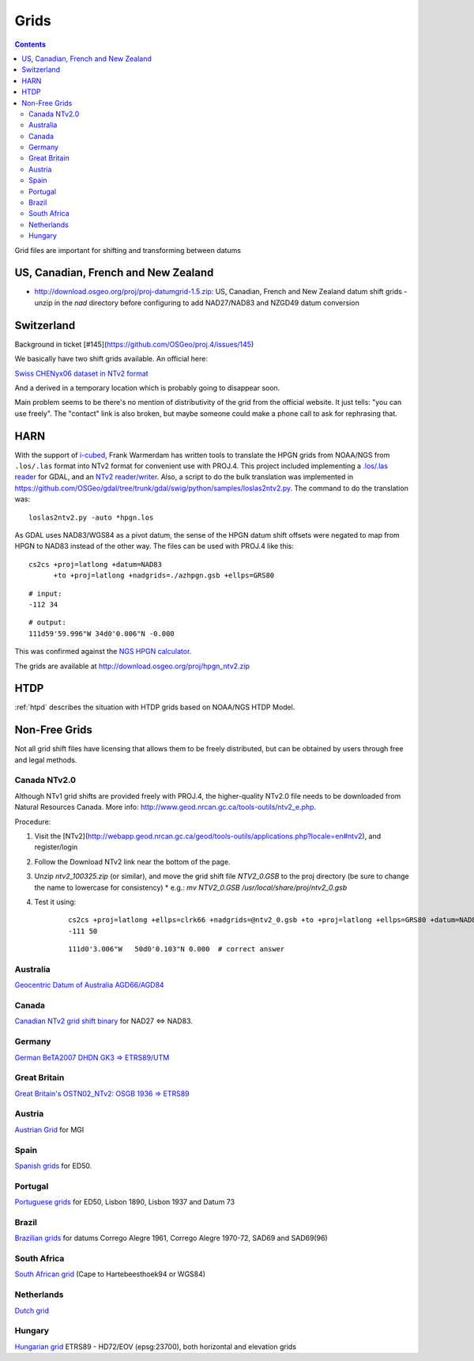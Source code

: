 .. _grids:

================================================================================
Grids
================================================================================

.. contents:: Contents
   :depth: 3
   :backlinks: none


Grid files are important for shifting and transforming between datums

US, Canadian, French and New Zealand
--------------------------------------------------------------------------------

* http://download.osgeo.org/proj/proj-datumgrid-1.5.zip: US, Canadian, French
  and New Zealand datum shift grids - unzip in the `nad` directory before
  configuring to add NAD27/NAD83 and NZGD49 datum conversion

Switzerland
--------------------------------------------------------------------------------

Background in ticket [#145](https://github.com/OSGeo/proj.4/issues/145)

We basically have two shift grids available. An official here:

`Swiss CHENyx06 dataset in NTv2 format <http://www.swisstopo.admin.ch/internet/swisstopo/en/home/topics/survey/lv03-lv95/chenyx06/distortion_grids.html>`__

And a derived in a temporary location which is probably going to disappear soon.

Main problem seems to be there's no mention of distributivity of the grid from
the official website.  It just tells: "you can use freely".  The "contact" link
is also broken, but maybe someone could make a phone call to ask for rephrasing
that.

HARN
--------------------------------------------------------------------------------

With the support of `i-cubed <http://www.i-cubed.com>`__, Frank Warmerdam has
written tools to translate the HPGN grids from NOAA/NGS from ``.los/.las`` format
into NTv2 format for convenient use with PROJ.4.  This project included
implementing a `.los/.las reader <https://github.com/OSGeo/gdal/tree/trunk/gdal/frmts/raw/loslasdataset.cpp>`__
for GDAL, and an `NTv2 reader/writer <https://github.com/OSGeo/gdal/tree/trunk/gdal/frmts/raw/ntv2dataset.cpp>`__.
Also, a script to do the bulk translation was implemented in
https://github.com/OSGeo/gdal/tree/trunk/gdal/swig/python/samples/loslas2ntv2.py.
The command to do the translation was:

::

    loslas2ntv2.py -auto *hpgn.los

As GDAL uses NAD83/WGS84 as a pivot datum, the sense of the HPGN datum shift offsets were negated to map from HPGN to NAD83 instead of the other way.  The files can be used with PROJ.4 like this:

::

      cs2cs +proj=latlong +datum=NAD83
            +to +proj=latlong +nadgrids=./azhpgn.gsb +ellps=GRS80

::

    # input:
    -112 34

::

    # output:
    111d59'59.996"W 34d0'0.006"N -0.000

This was confirmed against the `NGS HPGN calculator
<http://www.ngs.noaa.gov/cgi-bin/nadcon2.prl>`__.

The grids are available at http://download.osgeo.org/proj/hpgn_ntv2.zip

.. seealso::
    :ref:`htpd` describes similar grid shifting

HTDP
--------------------------------------------------------------------------------

:ref:`htpd` describes the situation with HTDP grids based on NOAA/NGS HTDP Model.


Non-Free Grids
--------------------------------------------------------------------------------

Not all grid shift files have licensing that allows them to be freely
distributed, but can be obtained by users through free and legal methods.

Canada NTv2.0
................................................................................
Although NTv1 grid shifts are provided freely with PROJ.4, the higher-quality
NTv2.0 file needs to be downloaded from Natural Resources Canada. More info:
http://www.geod.nrcan.gc.ca/tools-outils/ntv2_e.php.

Procedure:

1. Visit the [NTv2](http://webapp.geod.nrcan.gc.ca/geod/tools-outils/applications.php?locale=en#ntv2), and register/login
2. Follow the Download NTv2 link near the bottom of the page.
3. Unzip `ntv2_100325.zip` (or similar), and move the grid shift file `NTV2_0.GSB` to the proj directory (be sure to change the name to lowercase for consistency)
   * e.g.: `mv NTV2_0.GSB /usr/local/share/proj/ntv2_0.gsb`
4. Test it using:
    ::

        cs2cs +proj=latlong +ellps=clrk66 +nadgrids=@ntv2_0.gsb +to +proj=latlong +ellps=GRS80 +datum=NAD83
        -111 50

    ::

        111d0'3.006"W   50d0'0.103"N 0.000  # correct answer

Australia
................................................................................

`Geocentric Datum of Australia AGD66/AGD84 <http://www.icsm.gov.au/gda/tech.html>`__

Canada
................................................................................

`Canadian NTv2 grid shift binary <http://open.canada.ca/data/en/dataset/b3534942-31ea-59cf-bcc3-f8dc4875081a>`__ for NAD27 <=> NAD83.

Germany
................................................................................

`German BeTA2007 DHDN GK3 => ETRS89/UTM <http://crs.bkg.bund.de/crseu/crs/descrtrans/BeTA/de_dhdn2etrs_beta.php>`__

Great Britain
................................................................................

`Great Britain's OSTN02_NTv2: OSGB 1936 => ETRS89 <http://www.ordnancesurvey.co.uk/business-and-government/help-and-support/navigation-technology/os-net/ostn02-ntv2-format.html>`__

Austria
................................................................................

`Austrian Grid <http://www.bev.gv.at/portal/page?_pageid=713,2204753&_dad=portal&_schema=PORTAL>`__ for MGI

Spain
................................................................................

`Spanish grids <http://www.ign.es/ign/layoutIn/herramientas.do#DATUM>`__ for ED50.

Portugal
................................................................................

`Portuguese grids <http://www.fc.up.pt/pessoas/jagoncal/coordenadas/index.htm>`__ for ED50, Lisbon 1890, Lisbon 1937 and Datum 73

Brazil
................................................................................

`Brazilian grids <http://www.ibge.gov.br/home/geociencias/geodesia/param_transf/default_param_transf.shtm>`__ for datums Corrego Alegre 1961, Corrego Alegre 1970-72, SAD69 and SAD69(96)

South Africa
................................................................................

`South African grid <http://eepublishers.co.za/article/datum-transformations-using-the-ntv2-grid.html>`__ (Cape to Hartebeesthoek94 or WGS84)

Netherlands
................................................................................

`Dutch grid <https://www.kadaster.nl/web/Themas/Registraties/Rijksdriehoeksmeting/Transformatie-van-coordinaten.htm) (Registration required before download>`__

Hungary
................................................................................

`Hungarian grid <https://github.com/OSGeoLabBp/eov2etrs/>`__ ETRS89 - HD72/EOV (epsg:23700), both horizontal and elevation grids



